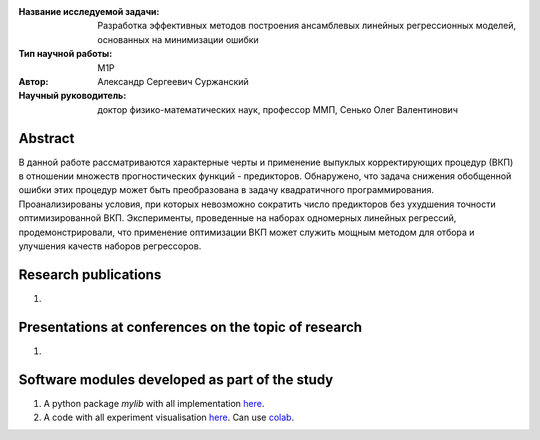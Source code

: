 |test| |codecov| |docs|

.. |test| image:: https://github.com/intsystems/ProjectTemplate/workflows/test/badge.svg
    :target: https://github.com/intsystems/ProjectTemplate/tree/master
    :alt: Test status
    
.. |codecov| image:: https://img.shields.io/codecov/c/github/intsystems/ProjectTemplate/master
    :target: https://app.codecov.io/gh/intsystems/ProjectTemplate
    :alt: Test coverage
    
.. |docs| image:: https://github.com/intsystems/ProjectTemplate/workflows/docs/badge.svg
    :target: https://intsystems.github.io/ProjectTemplate/
    :alt: Docs status


.. class:: center

    :Название исследуемой задачи: Разработка эффективных методов построения ансамблевых линейных регрессионных моделей, основанных на минимизации ошибки
    :Тип научной работы: M1P
    :Автор: Александр Сергеевич Суржанский
    :Научный руководитель: доктор физико-математических наук, профессор ММП, Сенько Олег Валентинович

Abstract
========

В данной работе рассматриваются характерные черты и применение выпуклых корректирующих процедур (ВКП) в отношении множеств прогностических функций - предикторов. Обнаружено, что задача снижения обобщенной ошибки этих процедур может быть преобразована в задачу квадратичного программирования. Проанализированы условия, при которых невозможно сократить число предикторов без ухудшения точности оптимизированной ВКП. Эксперименты, проведенные на наборах одномерных линейных регрессий, продемонстрировали, что применение оптимизации ВКП может служить мощным методом для отбора и улучшения качеств наборов регрессоров.

Research publications
===============================
1. 

Presentations at conferences on the topic of research
================================================
1. 

Software modules developed as part of the study
======================================================
1. A python package *mylib* with all implementation `here <https://github.com/intsystems/ProjectTemplate/tree/master/src>`_.
2. A code with all experiment visualisation `here <https://github.comintsystems/ProjectTemplate/blob/master/code/main.ipynb>`_. Can use `colab <http://colab.research.google.com/github/intsystems/ProjectTemplate/blob/master/code/main.ipynb>`_.

